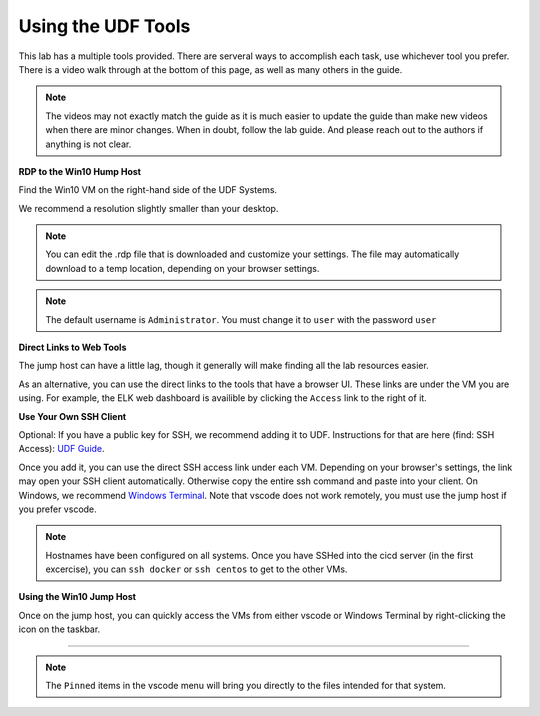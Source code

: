 Using the UDF Tools
#####################################################################

This lab has a multiple tools provided. There are serveral ways to accomplish each task, use whichever tool you prefer. There is a video walk through at the bottom of this page, as well as many others in the guide.

.. note:: The videos may not exactly match the guide as it is much easier to update the guide than make new videos when there are minor changes. When in doubt, follow the lab guide. And please reach out to the authors if anything is not clear.


**RDP to the Win10 Hump Host**

Find the Win10 VM on the right-hand side of the UDF Systems.

.. image:: ../pictures/udf-jumphost.png
   :alt: jumphost resolutions
   :align: center
   :scale: 90%

We recommend a resolution slightly smaller than your desktop. 

.. note:: You can edit the .rdp file that is downloaded and customize your settings. The file may automatically download to a temp location, depending on your browser settings.

.. note:: The default username is ``Administrator``. You must change it to ``user`` with the password ``user``

**Direct Links to Web Tools**

The jump host can have a little lag, though it generally will make finding all the lab resources easier. 

As an alternative, you can use the direct links to the tools that have a browser UI. These links are under the VM you are using. For example, the ELK web dashboard is availible by clicking the ``Access`` link to the right of it.

.. image:: ../pictures/udf-elk-link.png
   :alt: ELK Link
   :align: center
   :scale: 90%

**Use Your Own SSH Client**

Optional: If you have a public key for SSH, we recommend adding it to UDF. Instructions for that are here (find: SSH Access): `UDF Guide
<https://help.udf.f5.com/en/articles/3832340-f5-training-course-interface#:~:text=access%20and%20when.-,SSH%20Access,-Many%20courses%20leverage>`_.

Once you add it, you can use the direct SSH access link under each VM. Depending on your browser's settings, the link may open your SSH client automatically. Otherwise copy the entire ssh command and paste into your client. On Windows, we recommend `Windows Terminal <https://www.microsoft.com/en-us/p/windows-terminal/9n0dx20hk701?activetab=pivot:overviewtab>`_. Note that vscode does not work remotely, you must use the jump host if you prefer vscode.

.. note:: Hostnames have been configured on all systems. Once you have SSHed into the cicd server (in the first excercise), you can ``ssh docker`` or ``ssh centos`` to get to the other VMs.

.. image:: ../pictures/udf-ssh-access.png
   :alt: Windows Terminal
   :align: center
   :scale: 80%

**Using the Win10 Jump Host**

Once on the jump host, you can quickly access the VMs from either vscode or Windows Terminal by right-clicking the icon on the taskbar.

.. image:: ../pictures/udf-windows-terminal.png
   :alt: Windows Terminal
   :align: center
   :scale: 80%

-------------------------------


.. image:: ../pictures/udf-vscode.png
   :alt: vscode
   :align: center
   :scale: 80%

.. note:: The ``Pinned`` items in the vscode menu will bring you directly to the files intended for that system.